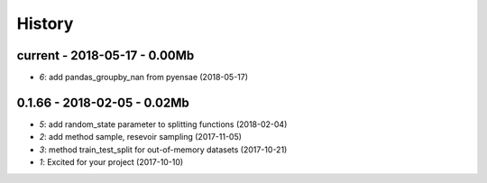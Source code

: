 
.. _l-HISTORY:

=======
History
=======

current - 2018-05-17 - 0.00Mb
=============================

* `6`: add pandas_groupby_nan from pyensae (2018-05-17)

0.1.66 - 2018-02-05 - 0.02Mb
============================

* `5`: add random_state parameter to splitting functions (2018-02-04)
* `2`: add method sample, resevoir sampling (2017-11-05)
* `3`: method train_test_split for out-of-memory datasets (2017-10-21)
* `1`: Excited for your project (2017-10-10)
